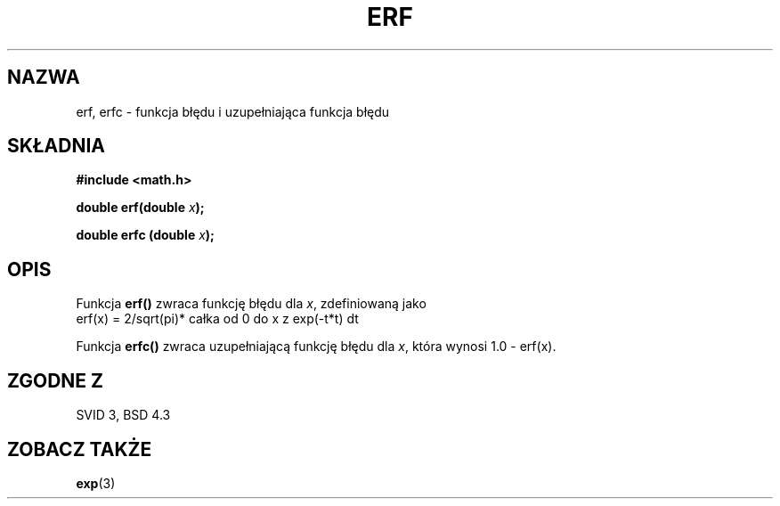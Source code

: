 .\" {PTM/AB/0.1/16-12-1998/"erf, erfc - funkcja błędu i uzupełniająca funkcja błędu"}
.\" tłumaczenie Adam Byrtek (abyrtek@priv.onet.pl)
.\" ------------
.\" Copyright 1993 David Metcalfe (david@prism.demon.co.uk)
.\"
.\" Permission is granted to make and distribute verbatim copies of this
.\" manual provided the copyright notice and this permission notice are
.\" preserved on all copies.
.\"
.\" Permission is granted to copy and distribute modified versions of this
.\" manual under the conditions for verbatim copying, provided that the
.\" entire resulting derived work is distributed under the terms of a
.\" permission notice identical to this one
.\" 
.\" Since the Linux kernel and libraries are constantly changing, this
.\" manual page may be incorrect or out-of-date.  The author(s) assume no
.\" responsibility for errors or omissions, or for damages resulting from
.\" the use of the information contained herein.  The author(s) may not
.\" have taken the same level of care in the production of this manual,
.\" which is licensed free of charge, as they might when working
.\" professionally.
.\" 
.\" Formatted or processed versions of this manual, if unaccompanied by
.\" the source, must acknowledge the copyright and authors of this work.
.\"
.\" References consulted:
.\"     Linux libc source code
.\"     Lewine's _POSIX Programmer's Guide_ (O'Reilly & Associates, 1991)
.\"     386BSD man pages
.\" Modified Sat Jul 24 19:44:26 1993 by Rik Faith (faith@cs.unc.edu)
.\" ------------
.TH ERF 3 1993-06-25 "BSD" "Podręcznik programisty Linuksa"
.SH NAZWA
erf, erfc \- funkcja błędu i uzupełniająca funkcja błędu
.SH SKŁADNIA
.nf
.B #include <math.h>
.sp
.BI "double erf(double " x );
.sp
.BI "double erfc (double " x );
.fi
.SH OPIS
Funkcja \fBerf()\fP zwraca funkcję błędu dla \fIx\fP, zdefiniowaną jako
.TP
erf(x) = 2/sqrt(pi)* całka od 0 do x z exp(-t*t) dt
.PP
Funkcja \fBerfc()\fP zwraca uzupełniającą funkcję błędu dla \fIx\fP, która
wynosi 1.0 - erf(x).
.SH "ZGODNE Z"
SVID 3, BSD 4.3
.SH "ZOBACZ TAKŻE"
.BR exp (3)
